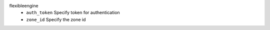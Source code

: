 flexibleengine
    * ``auth_token`` Specify token for authentication

    * ``zone_id`` Specify the zone id
